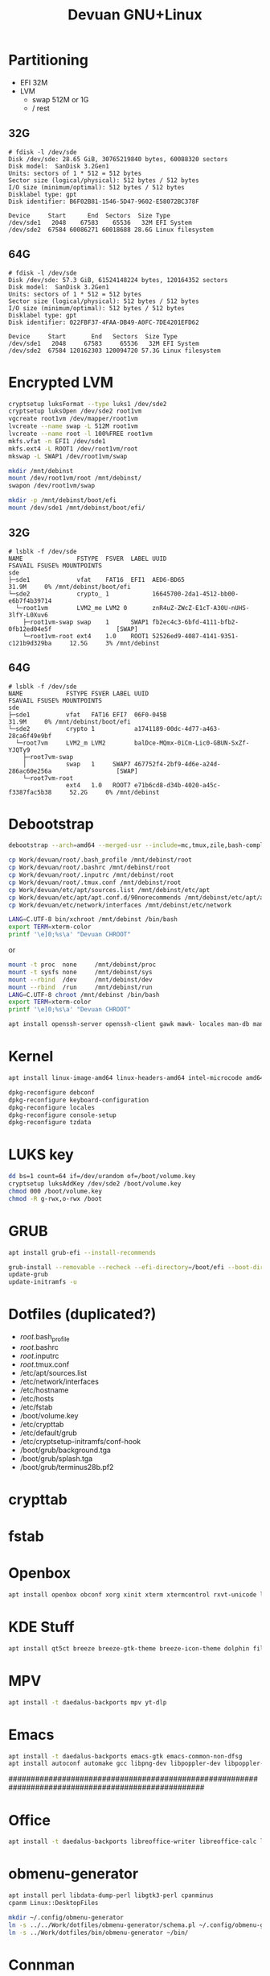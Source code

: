 #+TITLE: Devuan GNU+Linux
#+OPTIONS: toc:nil num:nil html-postamble:nil
#+STARTUP: showall

* Partitioning

- EFI  32M
- LVM
  + swap 512M or 1G
  + /    rest

** 32G
#+begin_src example
# fdisk -l /dev/sde
Disk /dev/sde: 28.65 GiB, 30765219840 bytes, 60088320 sectors
Disk model:  SanDisk 3.2Gen1
Units: sectors of 1 * 512 = 512 bytes
Sector size (logical/physical): 512 bytes / 512 bytes
I/O size (minimum/optimal): 512 bytes / 512 bytes
Disklabel type: gpt
Disk identifier: B6F02B81-1546-5D47-9602-E58072BC378F

Device     Start      End  Sectors  Size Type
/dev/sde1   2048    67583    65536   32M EFI System
/dev/sde2  67584 60086271 60018688 28.6G Linux filesystem
#+end_src
** 64G
#+begin_src example
# fdisk -l /dev/sde
Disk /dev/sde: 57.3 GiB, 61524148224 bytes, 120164352 sectors
Disk model:  SanDisk 3.2Gen1
Units: sectors of 1 * 512 = 512 bytes
Sector size (logical/physical): 512 bytes / 512 bytes
I/O size (minimum/optimal): 512 bytes / 512 bytes
Disklabel type: gpt
Disk identifier: 022FBF37-4FAA-DB49-A0FC-7DE4201EFD62

Device     Start       End   Sectors  Size Type
/dev/sde1   2048     67583     65536   32M EFI System
/dev/sde2  67584 120162303 120094720 57.3G Linux filesystem
#+end_src

* Encrypted LVM
#+begin_src bash
  cryptsetup luksFormat --type luks1 /dev/sde2
  cryptsetup luksOpen /dev/sde2 root1vm
  vgcreate root1vm /dev/mapper/root1vm
  lvcreate --name swap -L 512M root1vm
  lvcreate --name root -l 100%FREE root1vm
  mkfs.vfat -n EFI1 /dev/sde1
  mkfs.ext4 -L ROOT1 /dev/root1vm/root
  mkswap -L SWAP1 /dev/root1vm/swap

  mkdir /mnt/debinst
  mount /dev/root1vm/root /mnt/debinst/
  swapon /dev/root1vm/swap

  mkdir -p /mnt/debinst/boot/efi
  mount /dev/sde1 /mnt/debinst/boot/efi/
#+end_src

** 32G
#+begin_src example
# lsblk -f /dev/sde
NAME               FSTYPE  FSVER  LABEL UUID                                   FSAVAIL FSUSE% MOUNTPOINTS
sde
├─sde1             vfat    FAT16  EFI1  AED6-BD65                                31.9M     0% /mnt/debinst/boot/efi
└─sde2             crypto_ 1            16645700-2da1-4512-bb00-e6b7f4b39714
  └─root1vm        LVM2_me LVM2 0       znR4uZ-ZWcZ-E1cT-A30U-nUHS-3lfY-L0Xuv6
    ├─root1vm-swap swap    1      SWAP1 fb2ec4c3-6bfd-4111-bfb2-0fb12ed04e5f                  [SWAP]
    └─root1vm-root ext4    1.0    ROOT1 52526ed9-4087-4141-9351-c121b9d329ba     12.5G     3% /mnt/debinst
#+end_src
** 64G
#+begin_example
# lsblk -f /dev/sde
NAME            FSTYPE FSVER LABEL UUID                                   FSAVAIL FSUSE% MOUNTPOINTS
sde
├─sde1          vfat   FAT16 EFI7  06F0-045B                                31.9M     0% /mnt/debinst/boot/efi
└─sde2          crypto 1           a1741189-00dc-4d77-a463-28ca6f49e9bf
  └─root7vm     LVM2_m LVM2        balDce-MQmx-0iCm-Lic0-GBUN-SxZf-YJQTy9
    ├─root7vm-swap
    │           swap   1     SWAP7 467752f4-2bf9-4d6e-a24d-286ac60e256a                  [SWAP]
    └─root7vm-root
                ext4   1.0   ROOT7 e71b6cd8-d34b-4020-a45c-f3387fac5b38     52.2G     0% /mnt/debinst
#+end_example

* Debootstrap

#+begin_src bash
  debootstrap --arch=amd64 --merged-usr --include=mc,tmux,zile,bash-completion,net-tools,lvm2,cryptsetup,cryptsetup-initramfs,console-setup,fonts-terminus daedalus /mnt/debinst http://deb.devuan.org/merged
#+end_src

#+begin_src bash
  cp Work/devuan/root/.bash_profile /mnt/debinst/root
  cp Work/devuan/root/.bashrc /mnt/debinst/root
  cp Work/devuan/root/.inputrc /mnt/debinst/root
  cp Work/devuan/root/.tmux.conf /mnt/debinst/root
  cp Work/devuan/etc/apt/sources.list /mnt/debinst/etc/apt
  cp Work/devuan/etc/apt/apt.conf.d/90norecommends /mnt/debinst/etc/apt/apt.conf.d
  cp Work/devuan/etc/network/interfaces /mnt/debinst/etc/network
#+end_src

#+begin_src bash
  LANG=C.UTF-8 bin/xchroot /mnt/debinst /bin/bash
  export TERM=xterm-color
  printf '\e]0;%s\a' "Devuan CHROOT"
#+end_src
or
#+begin_src bash
  mount -t proc  none     /mnt/debinst/proc
  mount -t sysfs none     /mnt/debinst/sys
  mount --rbind  /dev     /mnt/debinst/dev
  mount --rbind  /run     /mnt/debinst/run
  LANG=C.UTF-8 chroot /mnt/debinst /bin/bash
  export TERM=xterm-color
  printf '\e]0;%s\a' "Devuan CHROOT"
#+end_src

#+begin_src bash
  apt install openssh-server openssh-client gawk mawk- locales man-db manpages manpages-dev pciutils file traceroute mime-support lsof curl wget plocate nmap ncat bc psmisc git silversearcher-ag build-essential fortune-mod fortunes fortunes-debian-hints flex bison aptitude debootstrap gpm chrony ncal evtest ripgrep htop ckermit tio deborphan apt-rdepends  imagemagick rpm sqlite3 lsb-release zstd unzip daemon dosfstools eject rsync fakeroot
#+end_src

* Kernel
#+begin_src bash
  apt install linux-image-amd64 linux-headers-amd64 intel-microcode amd64-microcode firmware-linux-free firmware-linux-nonfree firmware-realtek
#+end_src

#+begin_src bash
  dpkg-reconfigure debconf
  dpkg-reconfigure keyboard-configuration
  dpkg-reconfigure locales
  dpkg-reconfigure console-setup
  dpkg-reconfigure tzdata
#+end_src

* LUKS key
#+begin_src bash
  dd bs=1 count=64 if=/dev/urandom of=/boot/volume.key
  cryptsetup luksAddKey /dev/sde2 /boot/volume.key
  chmod 000 /boot/volume.key
  chmod -R g-rwx,o-rwx /boot
#+end_src

* GRUB
#+begin_src bash
  apt install grub-efi --install-recommends
#+end_src

#+begin_src bash
  grub-install --removable --recheck --efi-directory=/boot/efi --boot-directory=/boot /dev/sde
  update-grub
  update-initramfs -u
#+end_src

* Dotfiles (duplicated?)
- /root/.bash_profile
- /root/.bashrc
- /root/.inputrc
- /root/.tmux.conf
- /etc/apt/sources.list
- /etc/network/interfaces
- /etc/hostname
- /etc/hosts
- /etc/fstab
- /boot/volume.key
- /etc/crypttab
- /etc/default/grub
- /etc/cryptsetup-initramfs/conf-hook
- /boot/grub/background.tga
- /boot/grub/splash.tga
- /boot/grub/terminus28b.pf2

* crypttab

* fstab

* Openbox
#+begin_src bash
  apt install openbox obconf xorg xinit xterm xtermcontrol rxvt-unicode lxappearance gmrun barrier xdotool wmctrl picom xclip adwaita-icon-theme gnome-themes-extra suckless-tools xbindkeys xcape x11-utils feh qiv xdg-utils xdg-user-dirs xdg-desktop-portal-gtk pipewire-audio xserver-xorg-video-intel xserver-xorg-video-radeon va-driver-all vdpau-driver-all mesa-vulkan-drivers fonts-open-sans fonts-inconsolata fonts-dejavu fonts-hack fonts-liberation geany pavucontrol pulseaudio-utils pulsemixer pamixer neofetch cmus cmus-plugin-ffmpeg gkrellm gkrellm-volume dict rofi dunst tint2 firefox-esr ca-certificates libpaper-utils catdoc ffmpeg parcellite
#+end_src

* KDE Stuff
#+begin_src bash
  apt install qt5ct breeze breeze-gtk-theme breeze-icon-theme dolphin filelight kate kompare kpat ktorrent okteta okular kde-spectacle kdegraphics-thumbnailers dolphin-plugins kio-extras libmtp-runtime polkit-kde-agent-1 pkexec kruler kcolorchooser
#+end_src

* MPV
#+begin_src bash
  apt install -t daedalus-backports mpv yt-dlp
#+end_src

* Emacs
#+begin_src bash
  apt install -t daedalus-backports emacs-gtk emacs-common-non-dfsg
  apt install autoconf automake gcc libpng-dev libpoppler-dev libpoppler-glib-dev libz-dev make pkg-config cmake libtool libvterm-dev
#+end_src

####################################################################################################

* Office
#+begin_src bash
  apt install -t daedalus-backports libreoffice-writer libreoffice-calc libreoffice-math libreoffice-gtk3 libreoffice-style-breeze hunspell-en-us hunspell-pt-br hunspell
#+end_src

* obmenu-generator
#+begin_src bash
  apt install perl libdata-dump-perl libgtk3-perl cpanminus
  cpanm Linux::DesktopFiles
#+end_src

#+begin_src bash
  mkdir ~/.config/obmenu-generator
  ln -s ../../Work/dotfiles/obmenu-generator/schema.pl ~/.config/obmenu-generator
  ln -s ../Work/dotfiles/bin/obmenu-generator ~/bin/
#+end_src

* Connman
#+begin_src bash
  apt install connman-gtk connman connman-vpn wpasupplicant
#+end_src

* ESP-IDF
#+begin_src bash
  apt install git wget flex bison gperf python3 python3-dev python3-pip python3-venv cmake ninja-build ccache libffi-dev libssl-dev dfu-util libusb-1.0-0
  apt install python3-serial
#+end_src

* Distrobox
#+begin_src bash
  apt install podman --install-recommends
#+end_src

#+begin_src bash
  distrobox create --image docker.io/library/ubuntu:16.04 --name ubuntu16
  distrobox list
  distrobox enter ubuntu16
  distrobox stop ubuntu16
  distrobox rm ubuntu16
#+end_src

#+begin_src bash
  dpkg --add-architecture i386
  apt update
  apt upgrade
  apt-get --no-install-recommends install bash-completion file git mg mc tmux rxvt-unicode-256color xterm xtermcontrol man-db manpages manpages-dev locales psmisc patch rsync ssh-client shared-mime-info xdg-user-dirs mime-support unzip netbase rename ttf-dejavu
  apt install eagle
#+end_src

* Install printer (Brother HL-1212W)
#+begin_src bash
  apt install cups cups-filters cups-ipp-utils cups-pk-helper printer-driver-brlaser system-config-printer ghostscript
  usermod -a -G lp,lpadmin lefty
#+end_src
As normal user:
#+begin_src bash
  system-config-printer
#+end_src
- Unlock
- Add
  + Network Printer
    - Find Network Printer
    - Host: printer ip <- Find
      + IPP Printer <- Forward
        - Brother (recommended) <- Forward
          + HL-1200 (recommended) <- Forward
    - Describe Printer <- Apply

* To buku or not to buku
#+begin_src bash
  apt install buku python3-lxml
#+end_src

* Stuff
#+begin_src bash
  apt install dosbox calibre inkscape qalc
  apt install gimp --install-recommends
  apt install openvpn openresolv --install-recommends
#+end_src

* WTF
** Stranger Things
- libaacs0 libalgorithm-diff-perl libalgorithm-diff-xs-perl libalgorithm-merge-perl libbdplus0 libc-devtools libdecor-0-plugin-1-cairo libdjvulibre21 libdjvulibre-text libfile-fcntllock-perl libfl2 libfl-dev libldap-common libltdl-dev libmagickcore-6.q16-6-extra libnetpbm11 libpng-tools libsasl2-modules netpbm pocketsphinx-en-us publicsuffix thin-provisioning-tools seatd
** Why?
- /sbin/resolvconf: 230: /lib/resolvconf/libc: cannot create /etc/resolv.conf: Directory nonexistent

* The Whole Enchilada
#+begin_src bash
aptitude search '!~M ~i' -F '%p' | sort -f > packages.manual.txt && aptitude search '~M ~i' -F '%p' | sort -f > packages.auto.txt && aptitude search '~i' -F '%p' | sort -f > packages.all.txt && echo OK
#+end_src
- [[file:packages.manual.txt][Manually installed packages]]
- [[file:packages.auto.txt][Automatically installed packages]]
- [[file:packages.all.txt][All installed packages]]
* Foreign partitions
: mount UUID=bed5cbc3-3d88-4091-b687-96679440b6c0 /mnt/Energos/
: mount UUID=a63767c2-0ab6-469b-a39d-f8db4a2ca1e0 /mnt/Depot/
: mount UUID=eb6403a3-a0fb-47b7-a68f-7bf38b57894b /mnt/Depot2/

